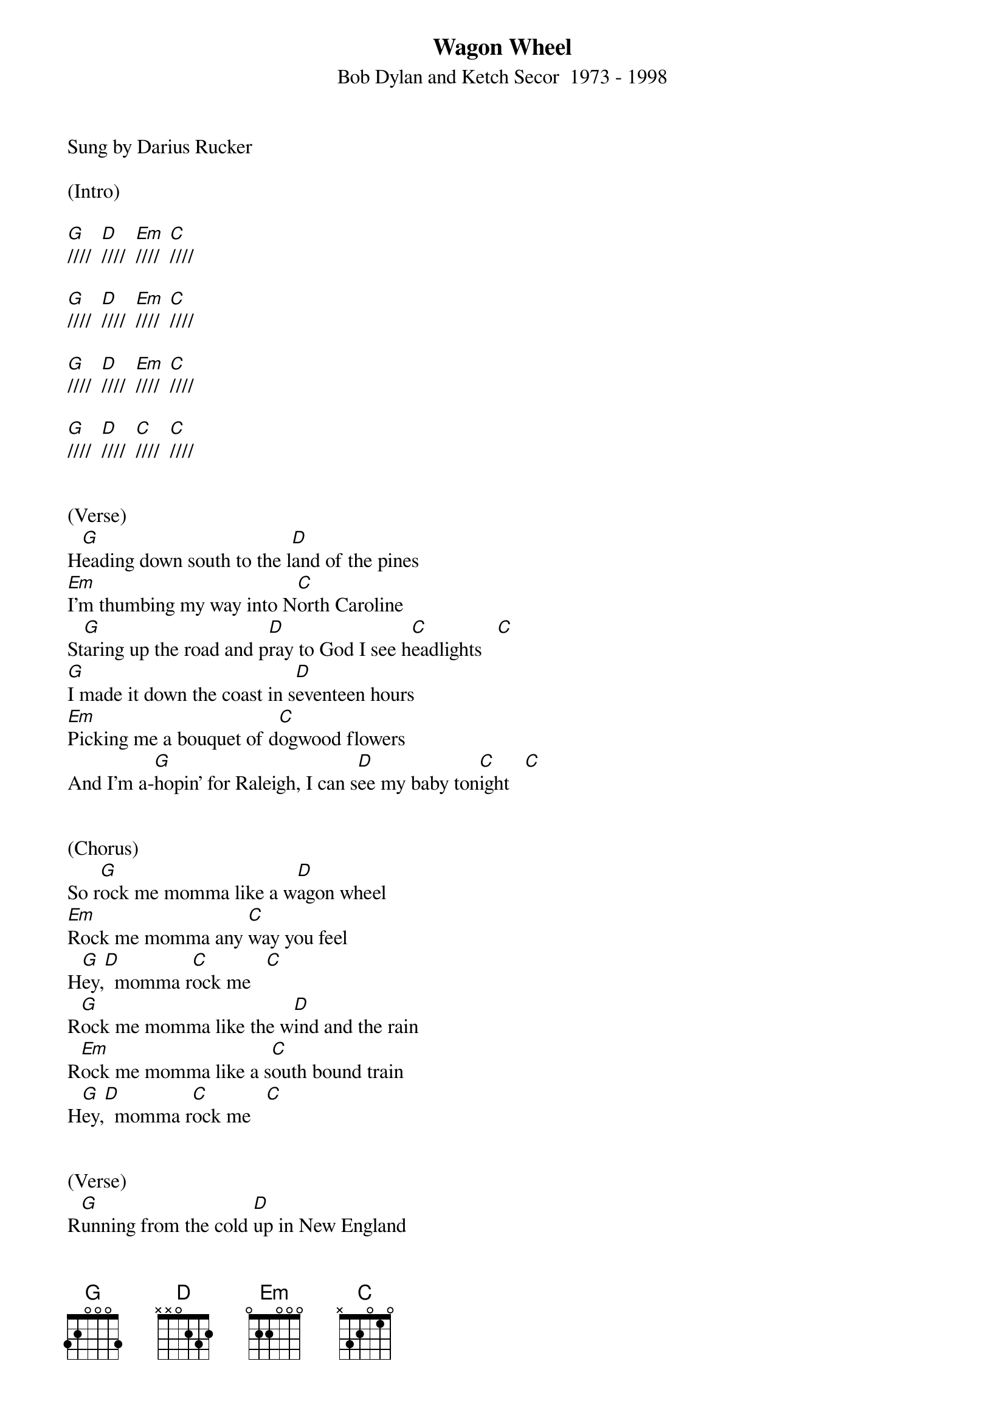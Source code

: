 {new_song}
{title:Wagon Wheel}
{subtitle:Bob Dylan and Ketch Secor  1973 - 1998}
{key:G}
{time:4/4}
Sung by Darius Rucker

(Intro)

[G]////  [D]////  [Em]////  [C]////

[G]////  [D]////  [Em]////  [C]////

[G]////  [D]////  [Em]////  [C]////

[G]////  [D]////  [C]////  [C]////


(Verse)
H[G]eading down south to the l[D]and of the pines
[Em]I'm thumbing my way into N[C]orth Caroline
St[G]aring up the road and p[D]ray to God I see h[C]eadlights   [C]  
[G]I made it down the coast in s[D]eventeen hours
[Em]Picking me a bouquet of d[C]ogwood flowers
And I'm a-[G]hopin' for Raleigh, I can s[D]ee my baby ton[C]ight   [C]  


(Chorus)
So r[G]ock me momma like a w[D]agon wheel
[Em]Rock me momma any [C]way you feel
H[G]ey,[D]  momma r[C]ock me   [C]  
R[G]ock me momma like the w[D]ind and the rain
R[Em]ock me momma like a s[C]outh bound train
H[G]ey,[D]  momma r[C]ock me   [C]  


(Verse)
R[G]unning from the cold [D]up in New England
I was [Em]born to be a fiddler in an [C]old time string band
My [G]baby plays a guitar, [D]I pick a banjo [C]now    [C]  
Oh, [G]north country winters keep a-[D]getting me down
Lost my [Em]money playing poker, so [C]I had to leave town
But I [G]ain't turning back to l[D]iving that old life [C]no more    [C]  


(Chorus)
So r[G]ock me momma like a w[D]agon wheel
R[Em]ock me momma any w[C]ay you feel
H[G]ey,[D]  momma r[C]ock me   [C]  
R[G]ock me momma like the w[D]ind and the rain
R[Em]ock me momma like a s[C]outh bound train
H[G]ey,[D]  momma r[C]ock me   [C]  


(Verse)
[G]Walkin' to the south [D]out of Roanoke
Caught a [Em]trucker out of Philly had a [C]nice long toke
But h[G]e's a headin' west from the [D]Cumberland gap
To J[C]ohnson City, Ten[C]nessee
And I g[G]otta get a move on b[D]efore the sun
I hear my b[Em]aby calling my name and I k[C]now that she's the only one
And [G]if I died in Raleigh at l[D]east I will die f[C]ree    [C]  


(Chorus) (one strum each chord below)

So r[G]ock me momma like a [D]wagon wheel
R[Em]ock me momma any w[C]ay you feel
H[G]ey,[D]  momma r[C]ock me   [C]  
R[G]ock me momma like the w[D]ind and the rain
R[Em]ock me momma like a s[C]outh bound train
H[G]ey,[D]  momma r[C]ock me    [C]  


(normal strumming)
So r[G]ock me momma like a w[D]agon wheel
R[Em]ock me momma any w[C]ay you feel
H[G]ey,[D]  momma r[C]ock me  [C]  
R[G]ock me momma like the w[D]ind and the rain
R[Em]ock me momma like a s[C]outh bound train
H[G]ey,[D]  momma r[C]ock me   

[G]////  [D]////  [Em]////  [C]////

[G]////  [D]////  [C]////  [C]////   [G(Hold)]/       


